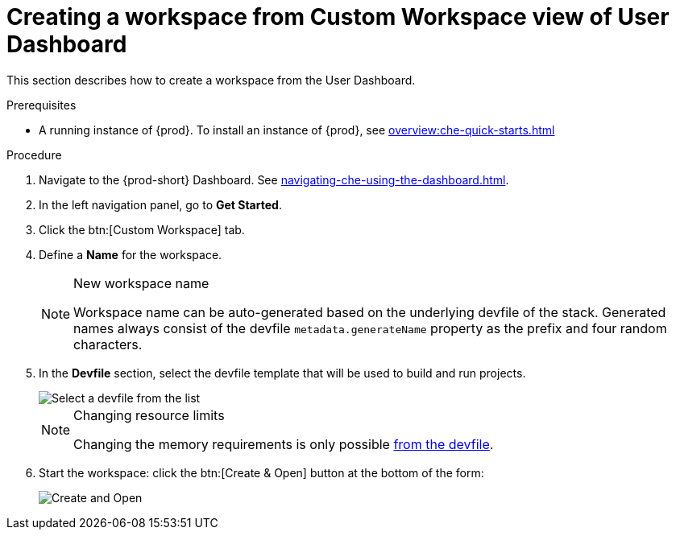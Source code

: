 // Module included in the following assemblies:
//
// creating-a-workspace-from-code-sample

[id="creating-a-workspace-from-custom-workspace-view-of-user-dashboard_{context}"]
= Creating a workspace from Custom Workspace view of User Dashboard

This section describes how to create a workspace from the User Dashboard.

.Prerequisites

* A running instance of {prod}. To install an instance of {prod}, see xref:overview:che-quick-starts.adoc[]

.Procedure

. Navigate to the {prod-short} Dashboard. See xref:navigating-che-using-the-dashboard.adoc[].

. In the left navigation panel, go to *Get Started*.

. Click the btn:[Custom Workspace] tab.

. Define a *Name* for the workspace.
+
[NOTE]
.New workspace name
====
Workspace name can be auto-generated based on the underlying devfile of the stack. Generated names always consist of the devfile `metadata.generateName` property as the prefix and four random characters.
====

. In the *Devfile* section, select the devfile template that will be used to build and run projects.
+
image::workspaces/{project-context}-select-devfile.png[Select a devfile from the list]
+
[NOTE]
.Changing resource limits
====
Changing the memory requirements is only possible xref:proc_changing-the-configuration-of-an-existing-workspace.adoc[from the devfile].
====

. Start the workspace: click the btn:[Create & Open] button at the bottom of the form:
+
image::workspaces/che-create-and-open.png[Create and Open]
